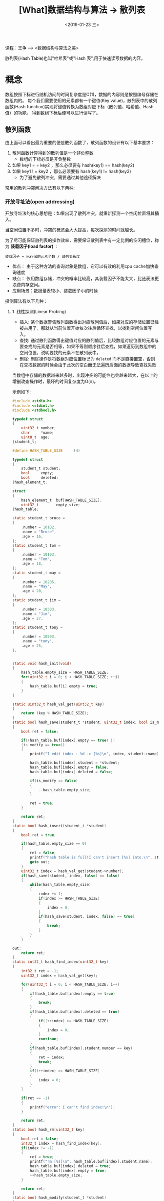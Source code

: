 #+TITLE: [What]数据结构与算法 -> 散列表
#+DATE:  <2019-01-23 三> 
#+TAGS: 数据结构与算法
#+LAYOUT: post 
#+CATEGORIES: program,数据结构与算法
#+NAME: <program_DS_hash_table.org>
#+OPTIONS: ^:nil 
#+OPTIONS: ^:{}

课程：王争 --> <数据结构与算法之美>

散列表(Hash Table)也叫"哈希表"或"Hash 表",用于快速读写数据的内容。
#+BEGIN_HTML
<!--more-->
#+END_HTML
* 概念
数组按照下标进行随机访问的时间复杂度是O(1)，数据的内容则是按照编号存储在数组内的。
每个我们需要使用的元素都有一个键值(Key value)，散列表中的散列函数(Hash function)实现将键值转换为数组对应下标（散列值、哈希值、Hash值）的功能。
得到数组下标后便可以进行读写了。

[[./hash_table_overview.jpg]]

** 散列函数
由上面可以看出最为重要的便是散列函数了，散列函数的设计有以下基本要求：
1. 散列函数计算得到的散列值是一个非负整数
  - 数组的下标必须是非负整数
2. 如果 key1 = = key2 ，那么必须要有 hash(key1) == hash(key2)
3. 如果 key1 ! = key2 ，那么必须要有 hash(key1) != hash(key2)
  - 为了避免散列冲突，需要通过其他途径解决

常用的散列冲突解决方法有以下两种:
*** 开放寻址法(open addressing)
开放寻址法的核心思想是：如果出现了散列冲突，就重新探测一个空闲位置将其插入。

当空闲位置不多时，冲突的概览会大大提高，每次探测的时间就越长。

为了尽可能保证散列表的操作效率，需要保证散列表中有一定比例的空闲槽位，称为 *装载因子(load factor)* ：
#+BEGIN_EXAMPLE
  装载因子 = 已存储的元素个数 / 散列表长度
#+END_EXAMPLE

- 优点： 由于这种方法的查询对象是数组，它可以有效的利用cpu cache加快查询速度
- 缺点： 仅用数组存储，冲突的概率比较高，其装载因子不能太大，比链表法更浪费内存空间。
- 应用场景：数据量表较小、装载因子小的时候

探测算法有以下几种：
**** 1. 线性探测(Linear Probing)
- 插入: 某个数据警告散列函数得出对应散列值后，如果对应的存储位置已经被占用了，那就从当前位置开始依次往后循环查找，以找到空闲位置写入。
- 查找: 通过散列函数得出键值对应的散列值后，比较数组对应位置的元素与要查找的元素是否相等，如果不等则顺序往后查找，如果遍历到数组中的空闲位置，说明要找的元素不在散列表中。
- 删除: 删除操作是将数组对应位置标记为 =deleted= 而不是直接置空，否则在查找数据的时候会由于此次的空白而无法遍历后面的数据导致查找失败

当数组中存储的数据越来越多时，出现冲突的可能性也会越来越大，在以上的增删改查操作时，最坏的时间复杂度为O(n)。

示例如下:
#+BEGIN_SRC c
  #include <stdio.h>
  #include <stdint.h>
  #include <stdbool.h>

  typedef struct 
  {
      uint32_t number;
      char     *name;
      uint8_t  age;
  }student_t;

  #define HASH_TABLE_SIZE     (4)

  typedef struct 
  {
      student_t student;
      bool     empty;
      bool     deleted;
  }hash_element_t;

  struct 
  {
      hash_element_t  buf[HASH_TABLE_SIZE];
      uint32_t        empty_size;
  }hash_table;

  static student_t bruce =
  {
      .number = 10102,
      .name = "Bruce",
      .age = 16,
  };
  static student_t tom =
  {
      .number = 10103,
      .name = "Tom",
      .age = 18,
  };
  static student_t may =
  {
      .number = 10205,
      .name = "May",
      .age = 20,
  };
  static student_t jim =
  {
      .number = 10303,
      .name = "Jim",
      .age = 27,
  };
  static student_t tony =
  {
      .number = 10503,
      .name = "tony",
      .age = 25,
  };


  static void hash_init(void)
  {
      hash_table.empty_size = HASH_TABLE_SIZE;
      for(uint32_t i = 0; i < HASH_TABLE_SIZE; ++i)
      {
          hash_table.buf[i].empty = true;
      }
  }

  static uint32_t hash_val_get(uint32_t key)
  {
      return (key % HASH_TABLE_SIZE);
  }
  static bool hash_save(student_t *student, uint32_t index, bool is_modify)
  {
      bool ret = false;

      if((hash_table.buf[index].empty == true) ||
      (is_modify == true))
      {
          printf("I edit index : %d -> [%s]\n", index, student->name);

          hash_table.buf[index].student = *student;
          hash_table.buf[index].empty = false;
          hash_table.buf[index].deleted = false;

          if(is_modify == false)
          {
              --hash_table.empty_size;
          }

          ret = true;
      }

      return ret;
  }
  static bool hash_insert(student_t *student)
  {
      bool ret = true;

      if(hash_table.empty_size == 0)
      {
          ret = false;
          printf("hash table is full!I can't insert [%s] into.\n", student->name);
          goto out;
      }
      uint32_t index = hash_val_get(student->number);
      if(hash_save(student, index, false) == false)
      {
          while(hash_table.empty_size)
          {
              index += 1;
              if(index >= HASH_TABLE_SIZE)
              {
                  index = 0;
              }
              if(hash_save(student, index, false) == true)
              {
                  break;
              }
          }   
      }

  out:
      return ret;
  }
  static int32_t hash_find_index(uint32_t key)
  {
      int32_t ret = -1;
      uint32_t index = hash_val_get(key);

      for(uint32_t i = 0; i < HASH_TABLE_SIZE; i++)
      {
          if(hash_table.buf[index].empty == true)
          {
              break;
          }
          if(hash_table.buf[index].deleted == true)
          {
              if((++index) >= HASH_TABLE_SIZE)
              {
                  index = 0;
              }            
              continue;
          }
          if(hash_table.buf[index].student.number == key)
          {
              ret = index;
              break;
          }
          if((++index) >= HASH_TABLE_SIZE)
          {
              index = 0;
          }
      }

      if(ret == -1)
      {
          printf("error: I can't find index!\n");
      }

      return ret;
  }
  static bool hash_rm(uint32_t key)
  {
      bool ret = false;
      int32_t index = hash_find_index(key);
      if(index != -1)
      {
          ret = true;
          printf("rm [%s]\n", hash_table.buf[index].student.name);
          hash_table.buf[index].deleted = true;
          hash_table.buf[index].empty = true;
          ++hash_table.empty_size;
      }

      return ret;
  }
  static bool hash_modify(student_t *student)
  {
      bool ret = false;
      int32_t index = hash_find_index(student->number);
      if(index != -1)
      {
          ret = true;
          hash_save(student, index, true);
      }

      return ret;
  }
  static bool hash_find(student_t *student, uint32_t key)
  {
      bool ret = false;
      int32_t index = hash_find_index(key);
      if(index != -1)
      {
          ret = true;

          ,*student = hash_table.buf[index].student;
      }

      return ret;
  }

  static void print_student(const student_t *student)
  {
      printf("Hi, my name is [%s], and my number is [%d], and I'm [%d]\n", 
      student->name,
      student->number,
      student->age);
  }

  int main(int argc, char *argv[])
  {
      hash_init();

      hash_insert(&bruce);
      hash_insert(&tom);
      hash_insert(&may);
      hash_insert(&jim);
      hash_insert(&tony);

      hash_rm(may.number);

      bruce.age = 50;
      hash_modify(&bruce);

      hash_insert(&tony);

      jim.age = 50;
      hash_modify(&jim);

      printf("Hash table list:\n");
      for(uint8_t i = 0; i < HASH_TABLE_SIZE; i++)
      {
          printf("[%s] is located in index [%d]\n", 
          hash_table.buf[i].student.name, i);
      }

      student_t student;

      if(hash_find(&student, bruce.number) == true) 
      print_student(&student);

      if(hash_find(&student, tom.number) == true) 
      print_student(&student);

      if(hash_find(&student, may.number) == true) 
      print_student(&student);

      if(hash_find(&student, jim.number) == true) 
      print_student(&student);

      if(hash_find(&student, tony.number) == true) 
      print_student(&student);            

      return 0;
  }
#+END_SRC
**** 2. 二次探测(Quadratic probing)
线性探测如果遇到冲突后进行探测的步长为1，而二次探测的步长为原来的二次方:
- 线程探测: hash(key) + 0, hash(key) + 1, hash(key) + 2 .....
- 二次探测: hash(key) + 0, hash(key) + 1, hash(key) + 4 .....
**** 3. 双重散列(Double hashing)
使用多个散列函数来寻找空闲位置: hash1(key), hash2(key), hash3(key)...
*** 链表法(chaining)
[[./hash_table_list.jpg]]

链表法就是在数组中存储的是链表头的首地址，将具有相同值的数据插入到同一个链表中。

可以看出其插入的时间复杂度是O(1)。

查找和删除的复杂度与链表的长度k有关，也就是O(k)，如果散列表分布比较平均那么 k=n/m(n是总个数，m是数组槽的个数)。

- 优点：对内存的利用率比开放寻址法高，可以容忍高的装载因子
- 缺点：数据分布不连续，无法很好利用cpu cache。且对于小的对象存储比较消耗内存(节点指针也会占用内存)
  + 可以将链表由跳表、红黑树等代替，以提高查询效率
- 应用场景：存储大对象、大数据量
* 散列函数的设计
** 一般设计方法
好的散列函数需要:
1. 设计不能太复杂:不能消耗太多的计算时间
2. 生成的散列值要尽可能随机并且均匀分布，以最小化散列冲突

一般的设计方法有如下几种:
- 数据分析法:当key为随机数或递增递减这类数时，可以直接取数据的后几位作为散列值
- 转换法:将key通过一个固定的公式转换为一个数值，再根据数据的大小进行求余作为散列值
** 装载因子
当装载因子大于其阀值的时候，冲突的概览会大大增加。应对这种情况的方法便是动态扩容，比如将内存扩展到原来的两倍。
- 需要注意的是：当扩容以后，需要重新执行散列函数计算元素存放位置，这个时候的时间复杂度就是O(n)
  
阀值的设置需要根据应用场景而定，当对效率要求较高而内存空间较足时，可以降低阀值，反之则可以升高阀值。
*** 动态扩容的优化
当需要动态扩容时，首先就得重新计算原来数据的散列值然后再进行数据搬移。当散列表的容量特别大时，这个操作就会比较耗时。

可以想象当用户进行插入操作时遇到了动态扩容而等待时间极长，这将是多么沮丧的事。

对应的解决方案为：
- 当遇到动态扩容时，仅为其申请新的内存空间，但并不进行所有数据的计算和搬移。
  + 在数据插入时，将新数据放入新申请的空间同时在老空间中取一个数来插入。这样多次插入操作后便可以将所有数据都搬移过去。
- 在进行数据查找时，先在新空间中查找数据，如果没有找到再到老空间中查找。

上面的方法在任何情况下的时间复杂度都是O(1).

